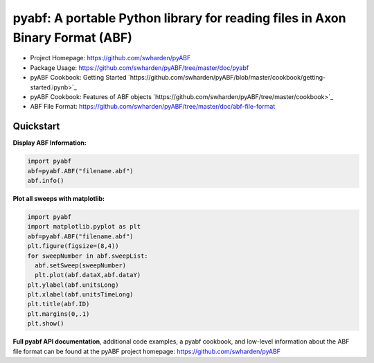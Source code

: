 
pyabf: A portable Python library for reading files in Axon Binary Format (ABF)
==============================================================================

* Project Homepage: `https://github.com/swharden/pyABF <https://github.com/swharden/pyABF>`_
* Package Usage: `https://github.com/swharden/pyABF/tree/master/doc/pyabf <https://github.com/swharden/pyABF/tree/master/doc/pyabf>`_
* pyABF Cookbook: Getting Started `https://github.com/swharden/pyABF/blob/master/cookbook/getting-started.ipynb>`_
* pyABF Cookbook: Features of ABF objects `https://github.com/swharden/pyABF/tree/master/cookbook>`_
* ABF File Format: `https://github.com/swharden/pyABF/tree/master/doc/abf-file-format <https://github.com/swharden/pyABF/tree/master/doc/abf-file-format>`_




Quickstart
----------

**Display ABF Information:**

.. code-block:: python

  import pyabf
  abf=pyabf.ABF("filename.abf")
  abf.info()

**Plot all sweeps with matplotlib:**

.. code-block:: python

  import pyabf
  import matplotlib.pyplot as plt
  abf=pyabf.ABF("filename.abf")
  plt.figure(figsize=(8,4))
  for sweepNumber in abf.sweepList:
    abf.setSweep(sweepNumber)
    plt.plot(abf.dataX,abf.dataY)
  plt.ylabel(abf.unitsLong)
  plt.xlabel(abf.unitsTimeLong)
  plt.title(abf.ID)
  plt.margins(0,.1)
  plt.show()
    

**Full pyabf API documentation**, additional code examples, a pyabf cookbook, and low-level information about the ABF file format can be found at the pyABF project homepage: https://github.com/swharden/pyABF
